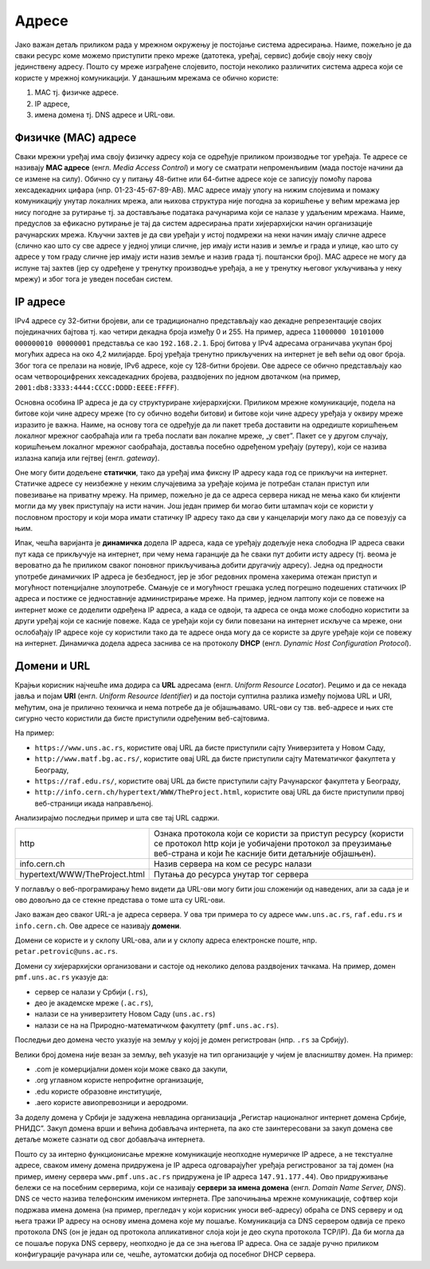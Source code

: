 Адресе
======

Јако важан детаљ приликом рада у мрежном окружењу је постојање система
адресирања. Наиме, пожељно је да сваки ресурс коме можемо приступити преко
мреже (датотека, уређај, сервис) добије своју неку своју јединствену адресу.
Пошто су мреже изграђене слојевито, постоји неколико различитих система адреса
који се користе у мрежној комуникацији. У данашњим мрежама се обично користе:

1. MAC тј. физичке адресе.
2. IP адресе,
3. имена домена тј. DNS адресе и URL-ови.

Физичке (MAC) адресе
--------------------

Сваки мрежни уређај има своју физичку адресу која се одређује приликом
производње тог уређаја. Те адресе се називају **MAC адресе** (енгл. *Media
Access Control*) и могу се сматрати непроменљивим (мада постоје начини да се
измене на силу). Обично су у питању 48-битне или 64-битне адресе које се
записују помоћу парова хексадекадних цифара (нпр. 01-23-45-67-89-AB). MAC
адресе имају улогу на нижим слојевима и помажу комуникацију унутар локалних
мрежа, али њихова структура није погодна за коришћење у већим мрежама јер нису
погодне за рутирање тј. за достављање података рачунарима који се налазе у
удаљеним мрежама. Наиме, предуслов за ефикасно рутирање је тај да систем
адресирања прати хијерархијски начин организације рачунарских мрежа. Кључни
захтев је да сви уређаји у истој подмрежи на неки начин имају сличне адресе
(слично као што су све адресе у једној улици сличне, јер имају исти назив и
земље и града и улице, као што су адресе у том граду сличне јер имају исти
назив земље и назив града тј. поштански број). MAC адресе не могу да испуне тај
захтев (јер су одређене у тренутку производње уређаја, а не у тренутку његовог
укључивања у неку мрежу) и због тога је уведен посебан систем.

IP адресе
---------

IPv4 адресе су 32-битни бројеви, али се традиционално представљају као декадне
репрезентације својих појединачних бајтова тј. као четири декадна броја између
0 и 255. На пример, адреса ``11000000 10101000 000000010 00000001`` представља
се као ``192.168.2.1``. Број битова у IPv4 адресама ограничава укупан број
могућих адреса на око 4,2 милијарде. Број уређаја тренутно прикључених на
интернет је већ већи од овог броја. Због тога се прелази на новије, IPv6
адресе, које су 128-битни бројеви. Ове адресе се обично представљају као осам
четвороцифрених хексадекадних бројева, раздвојених по једном двотачком (на
пример, ``2001:db8:3333:4444:CCCC:DDDD:EEEE:FFFF``).

Основна особина IP адреса је да су структуриране хијерархијски. Приликом мрежне
комуникације, подела на битове који чине адресу мреже (то су обично водећи
битови) и битове који чине адресу уређаја у оквиру мреже изразито је важна.
Наиме, на основу тога се одређује да ли пакет треба доставити на одредиште
коришћењем локалног мрежног саобраћаја или га треба послати ван локалне мреже,
„у свет”. Пакет се у другом случају, коришћењем локалног мрежног саобраћаја,
доставља посебно одређеном уређају (рутеру), који се назива излазна капија или
гејтвеј (енгл. *gateway*).

Оне могу бити додељене **статички**, тако да уређај има фиксну IP адресу када год се прикључи на интернет. Статичке адресе су неизбежне у неким случајевима за уређаје којима је потребан сталан приступ или повезивање на приватну мрежу. На пример, пожељно је да се адреса сервера никад не мења како би клијенти могли да му увек приступају на исти начин. Још један пример би могао бити штампач који се користи у пословном простору и који мора имати статичку IP адресу тако да сви у канцеларији могу лако да се повезују са њим. 

Ипак, чешћа варијанта је **динамичка** додела IP адреса, када се уређају додељује нека слободна IP адреса сваки пут када се прикључује на интернет, при чему нема гаранције да ће сваки пут добити исту адресу (тј. веома је вероватно да ће приликом сваког поновног прикључивања добити другачију адресу). Једна од предности употребе динамичких IP адреса је безбедност, јер је због редовних промена хакерима отежан приступ и могућност потенцијалне злоупотребе. Смањује се и могућност грешака услед погрешно подешених статичких IP адреса и постиже се једноставније администрирање мреже. На пример, једном лаптопу који се повеже на интернет може се доделити одређена IP адреса, а када се одвоји, та адреса се онда може слободно користити за други уређај који се касније повеже. Када се уређаји који су били повезани на интернет искључе са мреже, они ослобађају IP адресе које су користили тако да те адресе онда могу да се користе за друге уређаје који се повежу на интернет. 
Динамичка додела адреса заснива се на протоколу **DHCP** (енгл. *Dynamic Host Configuration Protocol*).


Домени и URL
------------

Крајњи корисник најчешће има додира са **URL** адресама (енгл. *Uniform
Resource Locator*). Рецимо и да се некада јавља и појам **URI** (енгл. *Uniform
Resource Identifier*) и да постоји суптилна разлика између појмова URL и URI,
међутим, она је прилично техничка и нема потребе да је објашњавамо. URL-ови су
тзв. веб-адресе и њих сте сигурно често користили да бисте приступили одређеним
веб-сајтовима.

На пример:

- ``https://www.uns.ac.rs``, користите овај URL да бисте приступили сајту Универзитета у Новом Саду,
- ``http://www.matf.bg.ac.rs/``, користите овај URL да бисте приступили сајту Математичког факултета у Београду,
- ``https://raf.edu.rs/``, користите овај URL да бисте приступили сајту Рачунарског факултета у Београду,
- ``http://info.cern.ch/hypertext/WWW/TheProject.html``, користите овај URL да бисте приступили првој веб-страници икада направљеној.

Анализирајмо последњи пример и шта све тај URL садржи.


.. csv-table:: 
   :widths: 10, 50
   :align: left
   
	"http",  "Oзнакa протокола који се користи за приступ ресурсу (користи се протокол http који је уобичајени протокол за преузимање веб-страна и који ће касније бити детаљније објашњен)."
	"info.cern.ch", "Назив сервера на ком се ресурс налази"
	"hypertext/WWW/TheProject.html", "Путања до ресурса унутар тог сервера" 

У поглављу о веб-програмирању ћемо видети да URL-ови могу бити још сложенији од
наведених, али за сада је и ово довољно да се стекне представа о томе шта су
URL-ови.

Јако важан део сваког URL-а је адреса сервера. У ова три примера то су адресе
``www.uns.ac.rs``, ``raf.edu.rs`` и ``info.cern.ch``. Ове адресе се називају
**домени**.

Домени се користе и у склопу URL-ова, али и у склопу адреса електронске поште,
нпр. ``petar.petrovic@uns.ac.rs``.

Домени су хијерархијски организовани и састоје од неколико делова раздвојених
тачкама. На пример, домен ``pmf.uns.ac.rs`` указује да:

- сервер се налази у Србији (``.rs``),
- део је академске мреже (``.ac.rs``), 
- налази се на универзитету Новом Саду (``uns.ac.rs``)
- налази се на на Природно-математичком факултету (``pmf.uns.ac.rs``). 

Последњи део домена често указује на земљу у којој је домен регистрован (нпр.
``.rs`` за Србију).

Велики број домена није везан за земљу, већ указује на тип организације у чијем
је власништву домен. На пример:

- .com је комерцијални домен који може свако да закупи, 
- .org углавном користе непрофитне организације, 
- .edu користе образовне институције, 
- .aero користе авиопревозници и аеродроми.

За доделу домена у Србији је задужена невладина организација „Регистар
националног интернет домена Србије, РНИДС”. Закуп домена врши и већина
добављача интернета, па ако сте заинтересовани за закуп домена све детаље
можете сазнати од свог добављача интернета.

Пошто су за интерно функционисање мрежне комуникације неопходне нумеричке IP
адресе, а не текстуалне адресе, сваком имену домена придружена је IP адреса
одговарајућег уређаја регистрованог за тај домен (на пример, имену сервера
``www.pmf.uns.ac.rs`` придружена је IP адреса ``147.91.177.44``). Ово
придруживање бележи се на посебним серверима, који се називају **сервери за
имена домена** (енгл. *Domain Name Server, DNS*). DNS се често назива
телефонским имеником интернета. Пре започињања мрежне комуникације, софтвер
који подржава имена домена (на пример, прегледач у који корисник уноси
веб-адресу) обраћа се DNS серверу и од њега тражи IP адресу на основу имена
домена које му пошаље. Комуникација са DNS сервером одвија се преко протокола
DNS (он је један од протокола апликативног слоја који је део скупа протокола
TCP/IP). Да би могла да се пошаље порука DNS серверу, неопходно је да се зна
његова IP адреса. Она се задаје ручно приликом конфигурације рачунара или се,
чешће, аутоматски добија од посебног DHCP сервера.
